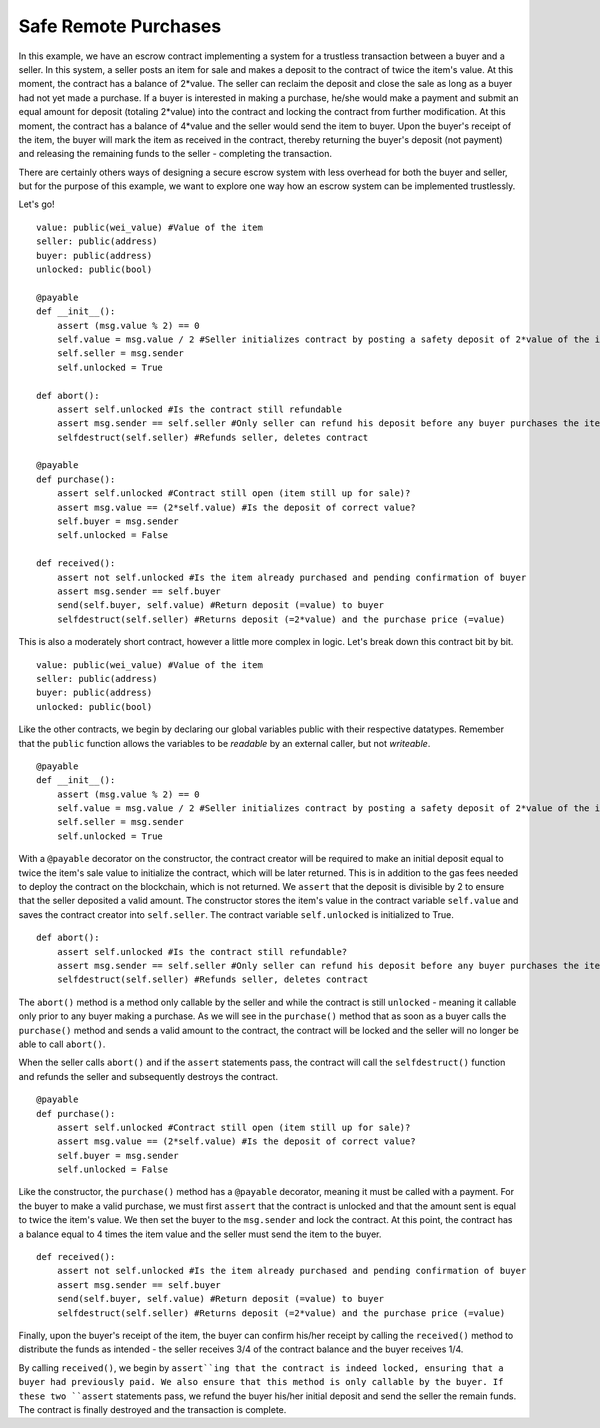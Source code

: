 .. index:: purchases

*********************
Safe Remote Purchases
*********************

In this example, we have an escrow contract implementing a system for a trustless
transaction between a buyer and a seller. In this system, a seller posts an item
for sale and makes a deposit to the contract of twice the item's value. At this
moment, the contract has a balance of 2*value. The seller can reclaim the deposit
and close the sale as long as a buyer had not yet made a purchase. If a buyer
is interested in making a purchase, he/she would make a payment and submit an equal
amount for deposit (totaling 2*value) into the contract and locking the contract
from further modification. At this moment, the contract has a balance of
4*value and the seller would send the item to buyer. Upon the buyer's receipt of
the item, the buyer will mark the item as received in the contract, thereby
returning the buyer's deposit (not payment) and releasing the remaining funds to
the seller - completing the transaction.

There are certainly others ways of designing a secure escrow system with less
overhead for both the buyer and seller, but for the purpose of this example,
we want to explore one way how an escrow system can be implemented trustlessly.

Let's go!

::

  value: public(wei_value) #Value of the item
  seller: public(address)
  buyer: public(address)
  unlocked: public(bool)

  @payable
  def __init__():
      assert (msg.value % 2) == 0
      self.value = msg.value / 2 #Seller initializes contract by posting a safety deposit of 2*value of the item up for sale
      self.seller = msg.sender
      self.unlocked = True

  def abort():
      assert self.unlocked #Is the contract still refundable
      assert msg.sender == self.seller #Only seller can refund his deposit before any buyer purchases the item
      selfdestruct(self.seller) #Refunds seller, deletes contract

  @payable
  def purchase():
      assert self.unlocked #Contract still open (item still up for sale)?
      assert msg.value == (2*self.value) #Is the deposit of correct value?
      self.buyer = msg.sender
      self.unlocked = False

  def received():
      assert not self.unlocked #Is the item already purchased and pending confirmation of buyer
      assert msg.sender == self.buyer
      send(self.buyer, self.value) #Return deposit (=value) to buyer
      selfdestruct(self.seller) #Returns deposit (=2*value) and the purchase price (=value)

This is also a moderately short contract, however a little more complex in
logic. Let's break down this contract bit by bit.

::

  value: public(wei_value) #Value of the item
  seller: public(address)
  buyer: public(address)
  unlocked: public(bool)

Like the other contracts, we begin by declaring our global variables public with
their respective datatypes. Remember that the ``public`` function allows the
variables to be *readable* by an external caller, but not *writeable*.

::

  @payable
  def __init__():
      assert (msg.value % 2) == 0
      self.value = msg.value / 2 #Seller initializes contract by posting a safety deposit of 2*value of the item up for sale
      self.seller = msg.sender
      self.unlocked = True

With a ``@payable`` decorator on the constructor, the contract creator will be
required to make an initial deposit equal to twice the item's sale value to
initialize the contract, which will be later returned. This is in addition to
the gas fees needed to deploy the contract on the blockchain, which is not
returned. We ``assert`` that the deposit is divisible by 2 to ensure that the
seller deposited a valid amount. The constructor stores the item's value
in the contract variable ``self.value`` and saves the contract creator into
``self.seller``. The contract variable ``self.unlocked`` is initialized to True.

::

  def abort():
      assert self.unlocked #Is the contract still refundable?
      assert msg.sender == self.seller #Only seller can refund his deposit before any buyer purchases the item
      selfdestruct(self.seller) #Refunds seller, deletes contract

The ``abort()`` method is a method only callable by the seller and while the
contract is still ``unlocked`` - meaning it callable only prior to any buyer
making a purchase. As we will see in the ``purchase()`` method that as soon as
a buyer calls the ``purchase()`` method and sends a valid amount to the contract,
the contract will be locked and the seller will no longer be able to call
``abort()``.

When the seller calls ``abort()`` and if the ``assert``
statements pass, the contract will call the ``selfdestruct()`` function and
refunds the seller and subsequently destroys the contract.

::

  @payable
  def purchase():
      assert self.unlocked #Contract still open (item still up for sale)?
      assert msg.value == (2*self.value) #Is the deposit of correct value?
      self.buyer = msg.sender
      self.unlocked = False

Like the constructor, the ``purchase()`` method has a ``@payable`` decorator,
meaning it must be called with a payment. For the buyer to make a valid
purchase, we must first ``assert`` that the contract is unlocked and that
the amount sent is equal to twice the item's value. We then set the buyer to
the ``msg.sender`` and lock the contract. At this point, the contract has a
balance equal to 4 times the item value and the seller must send the item
to the buyer.

::

  def received():
      assert not self.unlocked #Is the item already purchased and pending confirmation of buyer
      assert msg.sender == self.buyer
      send(self.buyer, self.value) #Return deposit (=value) to buyer
      selfdestruct(self.seller) #Returns deposit (=2*value) and the purchase price (=value)

Finally, upon the buyer's receipt of the item, the buyer can confirm his/her
receipt by calling the ``received()`` method to distribute the funds as
intended - the seller receives 3/4 of the contract balance and the buyer
receives 1/4.

By calling ``received()``, we begin by ``assert``ing that the contract is indeed
locked, ensuring that a buyer had previously paid. We also ensure that this
method is only callable by the buyer. If these two ``assert`` statements pass,
we refund the buyer his/her initial deposit and send the seller the remain
funds. The contract is finally destroyed and the transaction is complete.

